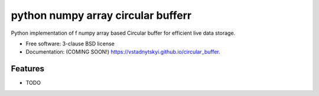 ===============================
python  numpy array circular bufferr
===============================

.. image:: https://img.shields.io/travis/vstadnytskyi/circular_buffer.svg
        :target: https://travis-ci.org/vstadnytskyi/circular_buffer

.. image:: https://img.shields.io/pypi/v/circular_buffer.svg
        :target: https://pypi.python.org/pypi/circular_buffer


Python implementation of f numpy array based Circular buffer for efficient live data storage.

* Free software: 3-clause BSD license
* Documentation: (COMING SOON!) https://vstadnytskyi.github.io/circular_buffer.

Features
--------

* TODO

